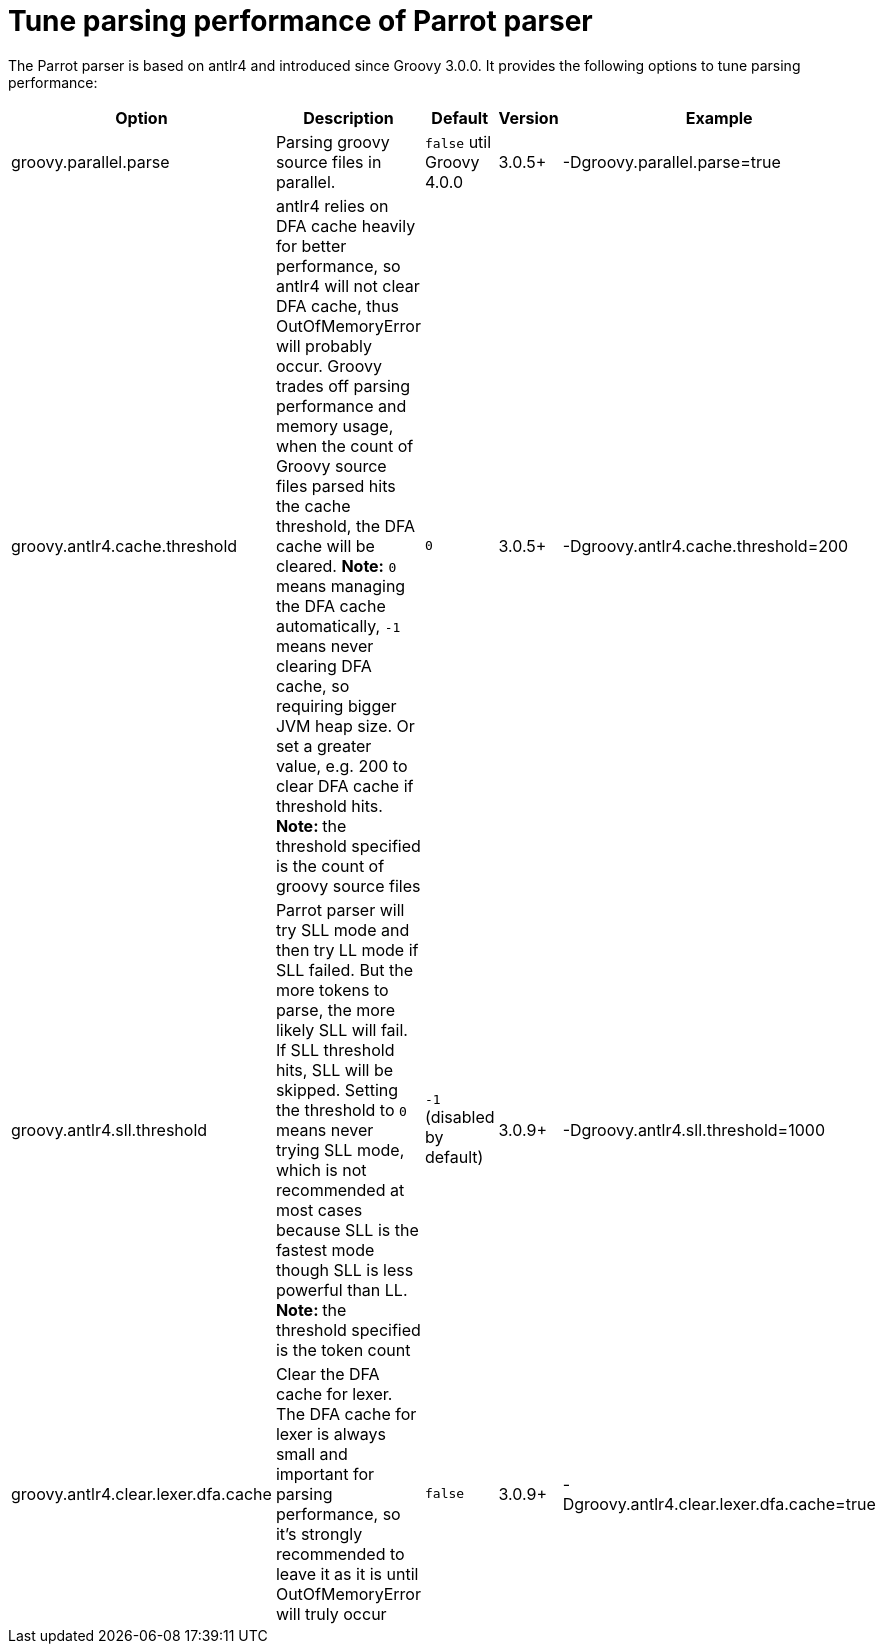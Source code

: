 //////////////////////////////////////////

  Licensed to the Apache Software Foundation (ASF) under one
  or more contributor license agreements.  See the NOTICE file
  distributed with this work for additional information
  regarding copyright ownership.  The ASF licenses this file
  to you under the Apache License, Version 2.0 (the
  "License"); you may not use this file except in compliance
  with the License.  You may obtain a copy of the License at

    http://www.apache.org/licenses/LICENSE-2.0

  Unless required by applicable law or agreed to in writing,
  software distributed under the License is distributed on an
  "AS IS" BASIS, WITHOUT WARRANTIES OR CONDITIONS OF ANY
  KIND, either express or implied.  See the License for the
  specific language governing permissions and limitations
  under the License.

//////////////////////////////////////////

= Tune parsing performance of Parrot parser

The Parrot parser is based on antlr4 and introduced since Groovy 3.0.0. It provides the following options to tune parsing performance:

[cols="<,<,<,<,<",options="header"]
|=======================================================================
| Option | Description | Default | Version | Example
| groovy.parallel.parse | Parsing groovy source files in parallel. | `false` util Groovy 4.0.0 | 3.0.5+ | -Dgroovy.parallel.parse=true
| groovy.antlr4.cache.threshold | antlr4 relies on DFA cache heavily for better performance, so antlr4 will not clear DFA cache, thus OutOfMemoryError will probably occur. Groovy trades off parsing performance and memory usage, when the count of Groovy source files parsed hits the cache threshold, the DFA cache will be cleared. *Note:* `0` means managing the DFA cache automatically, `-1` means never clearing DFA cache, so requiring bigger JVM heap size. Or set a greater value, e.g. 200 to clear DFA cache if threshold hits. **Note: ** the threshold specified is the count of groovy source files | `0` | 3.0.5+ | -Dgroovy.antlr4.cache.threshold=200
| groovy.antlr4.sll.threshold | Parrot parser will try SLL mode and then try LL mode if SLL failed. But the more tokens to parse, the more likely SLL will fail. If SLL threshold hits, SLL will be skipped. Setting the threshold to `0` means never trying SLL mode, which is not recommended at most cases because SLL is the fastest mode though SLL is less powerful than LL. **Note: ** the threshold specified is the token count | `-1` (disabled by default) | 3.0.9+ | -Dgroovy.antlr4.sll.threshold=1000
| groovy.antlr4.clear.lexer.dfa.cache | Clear the DFA cache for lexer. The DFA cache for lexer is always small and important for parsing performance, so it's strongly recommended to leave it as it is until OutOfMemoryError will truly occur | `false`| 3.0.9+ | -Dgroovy.antlr4.clear.lexer.dfa.cache=true
|=======================================================================
